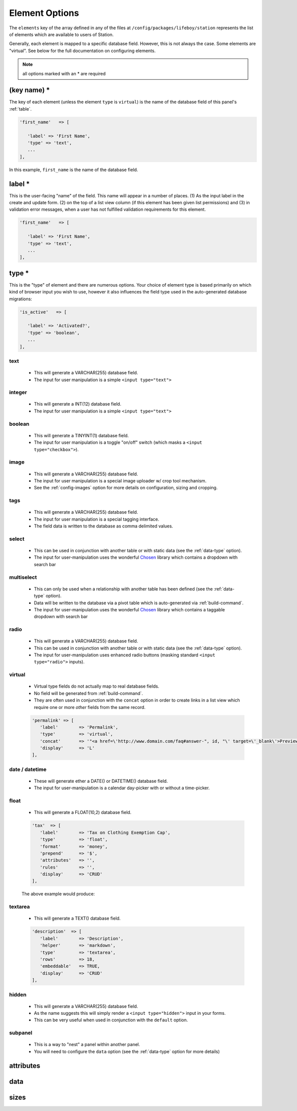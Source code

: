 Element Options 
=============== 

The ``elements`` key of the array defined in any of the files at ``/config/packages/lifeboy/station`` represents the list of elements which are available to users of Station. 

Generally, each element is mapped to a specific database field. However, this is not always the case. Some elements are "virtual". See below for the full documentation on configuring elements.

.. note:: all options marked with an * are required


(key name) *
------------ 

The key of each element (unless the element ``type`` is ``virtual``) is the name of the database field of this panel's :ref:`table`.

.. code-block:: php 

   'first_name'   => [

      'label' => 'First Name',
      'type' => 'text',
      ...
   ],

In this example, ``first_name`` is the name of the database field.



label * 
-------

This is the user-facing "name" of the field. This name will appear in a number of places. (1) As the input label in the create and update form. (2) on the top of a list view column (if this element has been given list permissions) and (3) in validation error messages, when a user has not fulfilled validation requirements for this element.

.. code-block:: php 

   'first_name'   => [

      'label' => 'First Name',
      'type' => 'text',
      ...
   ],

.. image:: images/label.png



type *
------

This is the "type" of element and there are numerous options. Your choice of element type is based primarily on which kind of browser input you wish to use, however it also influences the field type used in the auto-generated database migrations:

.. code-block:: php 

   'is_active'   => [

      'label' => 'Activated?',
      'type' => 'boolean',
      ...
   ],

text
^^^^

   * This will generate a VARCHAR(255) database field. 
   * The input for user manipulation is a simple ``<input type="text">``

   .. image:: images/label.png

integer
^^^^^^^

   * This will generate a INT(12) database field. 
   * The input for user manipulation is a simple ``<input type="text">``

boolean
^^^^^^^

   * This will generate a TINYINT(1) database field. 
   * The input for user manipulation is a toggle "on/off" switch (which masks a ``<input type="checkbox">``).

   .. image:: images/boolean.png

image
^^^^^
   
   * This will generate a VARCHAR(255) database field.
   * The input for user manipulation is a special image uploader w/ crop tool mechanism.
   * See the :ref:`config-images` option for more details on configuration, sizing and cropping.

   .. image:: images/image.png

tags
^^^^
   
   * This will generate a VARCHAR(255) database field.
   * The input for user manipulation is a special tagging interface.
   * The field data is written to the database as comma delimited values.

   .. image:: images/tags.png

select
^^^^^^

   * This can be used in conjunction with another table or with static data (see the :ref:`data-type` option).
   * The input for user-manipulation uses the wonderful `Chosen <https://harvesthq.github.io/chosen/>`_ library which contains a dropdown with search bar

   .. image:: images/select.png

multiselect
^^^^^^^^^^^

   * This can only be used when a relationship with another table has been defined (see the :ref:`data-type` option).
   * Data will be written to the database via a pivot table which is auto-generated via :ref:`build-command`.
   * The input for user-manipulation uses the wonderful `Chosen <https://harvesthq.github.io/chosen/>`_ library which contains a taggable dropdown with search bar

   .. image:: images/multiselect.png

radio
^^^^^
   
   * This will generate a VARCHAR(255) database field.
   * This can be used in conjunction with another table or with static data (see the :ref:`data-type` option).
   * The input for user-manipulation uses enhanced radio buttons (masking standard ``<input type="radio">`` inputs).

   .. image:: images/radio.png

virtual
^^^^^^^
   
   * Virtual type fields do not actually map to real database fields.
   * No field will be generated from :ref:`build-command`.
   * They are often used in conjunction with the ``concat`` option in order to create links in a list view which require one or more *other* fields from the same record.

   .. code-block:: php 

      'permalink' => [
         'label'        => 'Permalink',
         'type'         => 'virtual',
         'concat'       => '"<a href=\'http://www.domain.com/faq#answer-", id, "\' target=\'_blank\'>Preview</a>"',
         'display'      => 'L'
      ],

date / datetime
^^^^^^^^^^^^^^^

   * These will generate ether a DATE() or DATETIME() database field.
   * The input for user-manipulation is a calendar day-picker with or without a time-picker.
   
   .. image:: images/date.png

float
^^^^^

   * This will generate a FLOAT(10,2) database field.

   .. code-block:: php 

      'tax'  => [
         'label'        => 'Tax on Clothing Exemption Cap',
         'type'         => 'float',
         'format'       => 'money',
         'prepend'      => '$',
         'attributes'   => '',
         'rules'        => '',
         'display'      => 'CRUD'
      ],

   The above example would produce:

   .. image:: images/float.png

textarea
^^^^^^^^

   * This will generate a TEXT() database field.

   .. code-block:: php 

      'description'  => [
         'label'        => 'Description',
         'helper'       => 'markdown',
         'type'         => 'textarea',
         'rows'         => 18,
         'embeddable'   => TRUE,
         'display'      => 'CRUD'
      ],

   .. image:: images/description.png


hidden
^^^^^^

   * This will generate a VARCHAR(255) database field.
   * As the name suggests this will simply render a ``<input type="hidden">`` input in your forms.
   * This can be very useful when used in conjunction with the ``default`` option.


subpanel
^^^^^^^^

   * This is a way to "nest" a panel within another panel.
   * You will need to configure the ``data`` option (see the :ref:`data-type` option for more details)

   .. image:: images/subpanel.png



attributes 
---------- 





.. _data-type:

data
---- 



.. _config-images:

sizes
-----
